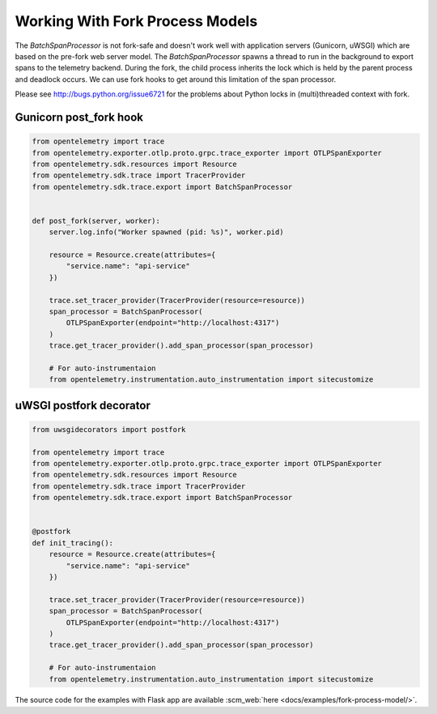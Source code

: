 Working With Fork Process Models
================================

The `BatchSpanProcessor` is not fork-safe and doesn't work well with application servers
(Gunicorn, uWSGI) which are based on the pre-fork web server model. The `BatchSpanProcessor`
spawns a thread to run in the background to export spans to the telemetry backend. During the fork, the child
process inherits the lock which is held by the parent process and deadlock occurs. We can use fork hooks to
get around this limitation of the span processor.

Please see http://bugs.python.org/issue6721 for the problems about Python locks in (multi)threaded
context with fork.

Gunicorn post_fork hook
-----------------------

.. code-block:: python

    from opentelemetry import trace
    from opentelemetry.exporter.otlp.proto.grpc.trace_exporter import OTLPSpanExporter
    from opentelemetry.sdk.resources import Resource
    from opentelemetry.sdk.trace import TracerProvider
    from opentelemetry.sdk.trace.export import BatchSpanProcessor


    def post_fork(server, worker):
        server.log.info("Worker spawned (pid: %s)", worker.pid)

        resource = Resource.create(attributes={
            "service.name": "api-service"
        })

        trace.set_tracer_provider(TracerProvider(resource=resource))
        span_processor = BatchSpanProcessor(
            OTLPSpanExporter(endpoint="http://localhost:4317")
        )
        trace.get_tracer_provider().add_span_processor(span_processor)
        
        # For auto-instrumentaion
        from opentelemetry.instrumentation.auto_instrumentation import sitecustomize


uWSGI postfork decorator
------------------------

.. code-block:: python

    from uwsgidecorators import postfork

    from opentelemetry import trace
    from opentelemetry.exporter.otlp.proto.grpc.trace_exporter import OTLPSpanExporter
    from opentelemetry.sdk.resources import Resource
    from opentelemetry.sdk.trace import TracerProvider
    from opentelemetry.sdk.trace.export import BatchSpanProcessor


    @postfork
    def init_tracing():
        resource = Resource.create(attributes={
            "service.name": "api-service"
        })

        trace.set_tracer_provider(TracerProvider(resource=resource))
        span_processor = BatchSpanProcessor(
            OTLPSpanExporter(endpoint="http://localhost:4317")
        )
        trace.get_tracer_provider().add_span_processor(span_processor)
        
        # For auto-instrumentaion
        from opentelemetry.instrumentation.auto_instrumentation import sitecustomize


The source code for the examples with Flask app are available :scm_web:`here <docs/examples/fork-process-model/>`.
